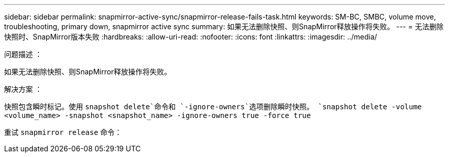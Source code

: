 ---
sidebar: sidebar 
permalink: snapmirror-active-sync/snapmirror-release-fails-task.html 
keywords: SM-BC, SMBC, volume move, troubleshooting, primary down, snapmirror active sync 
summary: 如果无法删除快照、则SnapMirror释放操作将失败。 
---
= 无法删除快照时、SnapMirror版本失败
:hardbreaks:
:allow-uri-read: 
:nofooter: 
:icons: font
:linkattrs: 
:imagesdir: ../media/


.问题描述 ：
[role="lead"]
如果无法删除快照、则SnapMirror释放操作将失败。

.解决方案 ：
快照包含瞬时标记。使用 `snapshot delete`命令和 `-ignore-owners`选项删除瞬时快照。
`snapshot delete -volume <volume_name> -snapshot <snapshot_name> -ignore-owners true -force true`

重试 `snapmirror release` 命令：
